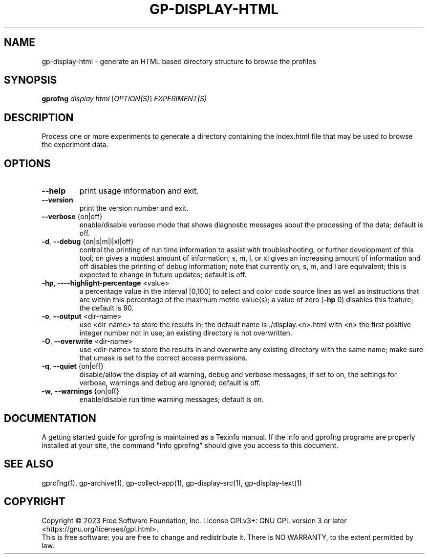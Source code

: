 .\" DO NOT MODIFY THIS FILE!  It was generated by help2man 1.49.1.
.TH GP-DISPLAY-HTML "1" "January 2023" "gp-display-html GNU binutils version 2.40.50" "User Commands"
.SH NAME
gp-display-html \- generate an HTML based directory structure to browse the profiles
.SH SYNOPSIS
.B gprofng
\fI\,display html \/\fR[\fI\,OPTION(S)\/\fR] \fI\,EXPERIMENT(S)\/\fR
.SH DESCRIPTION
Process one or more experiments to generate a directory containing the
index.html file that may be used to browse the experiment data.
.SH OPTIONS
.TP
.B
\fB\-\-help\fR
print usage information and exit.
.TP
.B
\fB\-\-version\fR
print the version number and exit.
.TP
.B
\fB\-\-verbose\fR {on|off}
enable/disable verbose mode that shows diagnostic
messages about the processing of the data; default
is off.
.TP
.B
\fB\-d\fR, \fB\-\-debug\fR {on|s|m|l|xl|off}
control the printing of run time information
to assist with troubleshooting, or further
development of this tool; on gives a modest amount
of information; s, m, l, or xl gives an increasing
amount of information and off disables the printing
of debug information; note that currently on, s, m,
and l are equivalent; this is expected to change in
future updates; default is off.
.TP
.B
\fB\-hp\fR, \fB\-\-\-\-highlight\-percentage\fR <value>
a percentage value in the interval
[0,100] to select and color code source
lines as well as instructions that are
within this percentage of the maximum
metric value(s); a value of zero (\fB\-hp\fR 0)
disables this feature; the default is 90.
.TP
.B
\fB\-o\fR, \fB\-\-output\fR <dir\-name>
use <dir\-name> to store the results in; the
default name is ./display.<n>.html with <n> the
first positive integer number not in use; an
existing directory is not overwritten.
.TP
.B
\fB\-O\fR, \fB\-\-overwrite\fR <dir\-name>
use <dir\-name> to store the results in and
overwrite any existing directory with the
same name; make sure that umask is set to the
correct access permissions.
.TP
.B
\fB\-q\fR, \fB\-\-quiet\fR {on|off}
disable/allow the display of all warning, debug and
verbose messages; if set to on, the settings for
verbose, warnings and debug are ignored; default
is off.
.TP
.B
\fB\-w\fR, \fB\-\-warnings\fR {on|off}
enable/disable run time warning messages;
default is on.
.PP
.SH DOCUMENTATION
.PP
A getting started guide for gprofng is maintained as a Texinfo manual.
If the info and gprofng programs are properly installed at your site,
the command "info gprofng" should give you access to this document.
.PP
.SH SEE ALSO
.PP
gprofng(1), gp\-archive(1), gp\-collect\-app(1), gp\-display\-src(1), gp\-display\-text(1)
.SH COPYRIGHT
Copyright \(co 2023 Free Software Foundation, Inc.
License GPLv3+: GNU GPL version 3 or later <https://gnu.org/licenses/gpl.html>.
.br
This is free software: you are free to change and redistribute it.
There is NO WARRANTY, to the extent permitted by law.
